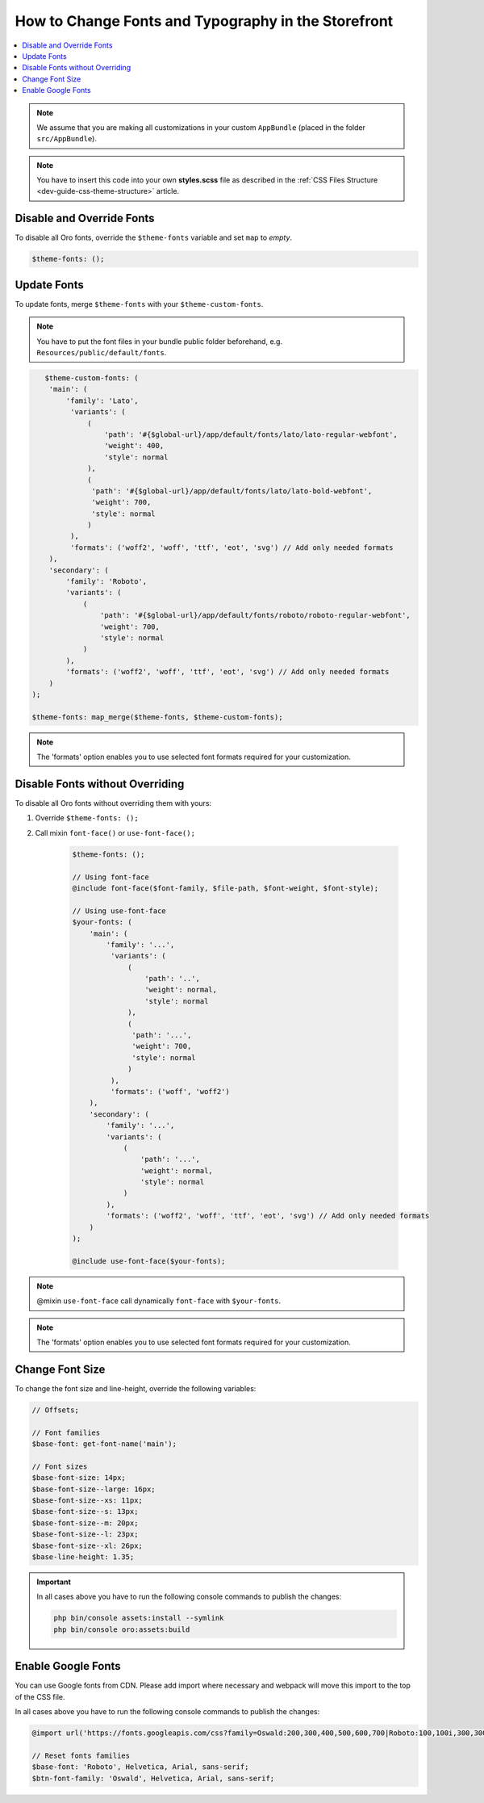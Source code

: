 .. _dev-cookbook-front-ui-css-fonts:

How to Change Fonts and Typography in the Storefront
====================================================

.. contents:: :local:
   :depth: 1

.. note:: We assume that you are making all customizations in your custom ``AppBundle`` (placed in the folder ``src/AppBundle``).

.. note:: You have to insert this code into your own **styles.scss** file as described in
    the :ref:`CSS Files Structure <dev-guide-css-theme-structure>` article.

Disable and Override Fonts
--------------------------

To disable all Oro fonts, override the ``$theme-fonts`` variable and set ``map`` to *empty*.

.. code:: scss

    $theme-fonts: ();

Update Fonts
------------

To update fonts, merge ``$theme-fonts`` with your ``$theme-custom-fonts``.

.. note:: You have to put the font files in your bundle public folder beforehand, e.g. ``Resources/public/default/fonts``.

.. code:: scss

      $theme-custom-fonts: (
       'main': (
           'family': 'Lato',
            'variants': (
                (
                    'path': '#{$global-url}/app/default/fonts/lato/lato-regular-webfont',
                    'weight': 400,
                    'style': normal
                ),
                (
                 'path': '#{$global-url}/app/default/fonts/lato/lato-bold-webfont',
                 'weight': 700,
                 'style': normal
                )
            ),
            'formats': ('woff2', 'woff', 'ttf', 'eot', 'svg') // Add only needed formats
       ),
       'secondary': (
           'family': 'Roboto',
           'variants': (
               (
                   'path': '#{$global-url}/app/default/fonts/roboto/roboto-regular-webfont',
                   'weight': 700,
                   'style': normal
               )
           ),
           'formats': ('woff2', 'woff', 'ttf', 'eot', 'svg') // Add only needed formats
       )
   );

   $theme-fonts: map_merge($theme-fonts, $theme-custom-fonts);

.. note:: The 'formats' option enables you to use selected font formats required for your customization.

Disable Fonts without Overriding
--------------------------------

To disable all Oro fonts without overriding them with yours:

1. Override ``$theme-fonts: ();``
2. Call mixin ``font-face()`` or ``use-font-face();``

    .. code:: scss

       $theme-fonts: ();

       // Using font-face
       @include font-face($font-family, $file-path, $font-weight, $font-style);
       
       // Using use-font-face
       $your-fonts: (
           'main': (
               'family': '...',
                'variants': (
                    (
                        'path': '..',
                        'weight': normal,
                        'style': normal
                    ),
                    (
                     'path': '...',
                     'weight': 700,
                     'style': normal
                    )
                ),
                'formats': ('woff', 'woff2')
           ),
           'secondary': (
               'family': '...',
               'variants': (
                   (
                       'path': '...',
                       'weight': normal,
                       'style': normal
                   )
               ),
               'formats': ('woff2', 'woff', 'ttf', 'eot', 'svg') // Add only needed formats
           )
       );
       
       @include use-font-face($your-fonts);

.. note:: @mixin ``use-font-face`` call dynamically ``font-face`` with ``$your-fonts``.

.. note:: The 'formats' option enables you to use selected font formats required for your customization.

Change Font Size
----------------

To change the font size and line-height, override the following variables:

.. code:: scss

    // Offsets;

    // Font families
    $base-font: get-font-name('main');

    // Font sizes
    $base-font-size: 14px;
    $base-font-size--large: 16px;
    $base-font-size--xs: 11px;
    $base-font-size--s: 13px;
    $base-font-size--m: 20px;
    $base-font-size--l: 23px;
    $base-font-size--xl: 26px;
    $base-line-height: 1.35;

.. important:: In all cases above you have to run the following console commands to publish the changes:

                .. code-block:: bash

                    php bin/console assets:install --symlink
                    php bin/console oro:assets:build

Enable Google Fonts
-------------------

You can use Google fonts from CDN. Please add import where necessary and webpack will move this import to the top of the CSS file.

In all cases above you have to run the following console commands to publish the changes:

.. code:: scss

   @import url('https://fonts.googleapis.com/css?family=Oswald:200,300,400,500,600,700|Roboto:100,100i,300,300i,400,400i,500,500i,700,700i,900,900i&display=swap');

   // Reset fonts families
   $base-font: 'Roboto', Helvetica, Arial, sans-serif;
   $btn-font-family: 'Oswald', Helvetica, Arial, sans-serif;

